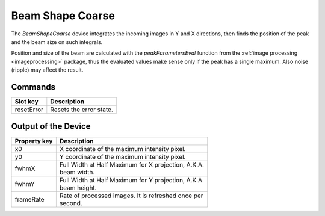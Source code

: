 .. _image-beam-shape-user:

*****************
Beam Shape Coarse
*****************

The `BeamShapeCoarse` device integrates the incoming images in Y and X
directions, then finds the position of the peak and the beam size on such
integrals.

Position and size of the beam are calculated with the `peakParametersEval`
function from the :ref:`image processing <imageprocessing>` package, thus the
evaluated values make sense only if the peak has a single maximum. Also noise
(ripple) may affect the result.


Commands
========

=======================  =======================================================
Slot key                 Description
=======================  =======================================================
resetError               | Resets the error state.
=======================  =======================================================


Output of the Device
====================

=======================  =======================================================
Property key             Description
=======================  =======================================================
x0                       | X coordinate of the maximum intensity pixel.
y0                       | Y coordinate of the maximum intensity pixel.
fwhmX                    | Full Width at Half Maximum for X projection, A.K.A.
                         | beam width.
fwhmY                    | Full Width at Half Maximum for Y projection, A.K.A.
                         | beam height.
frameRate                | Rate of processed images. It is refreshed once per
                         | second.
=======================  =======================================================
